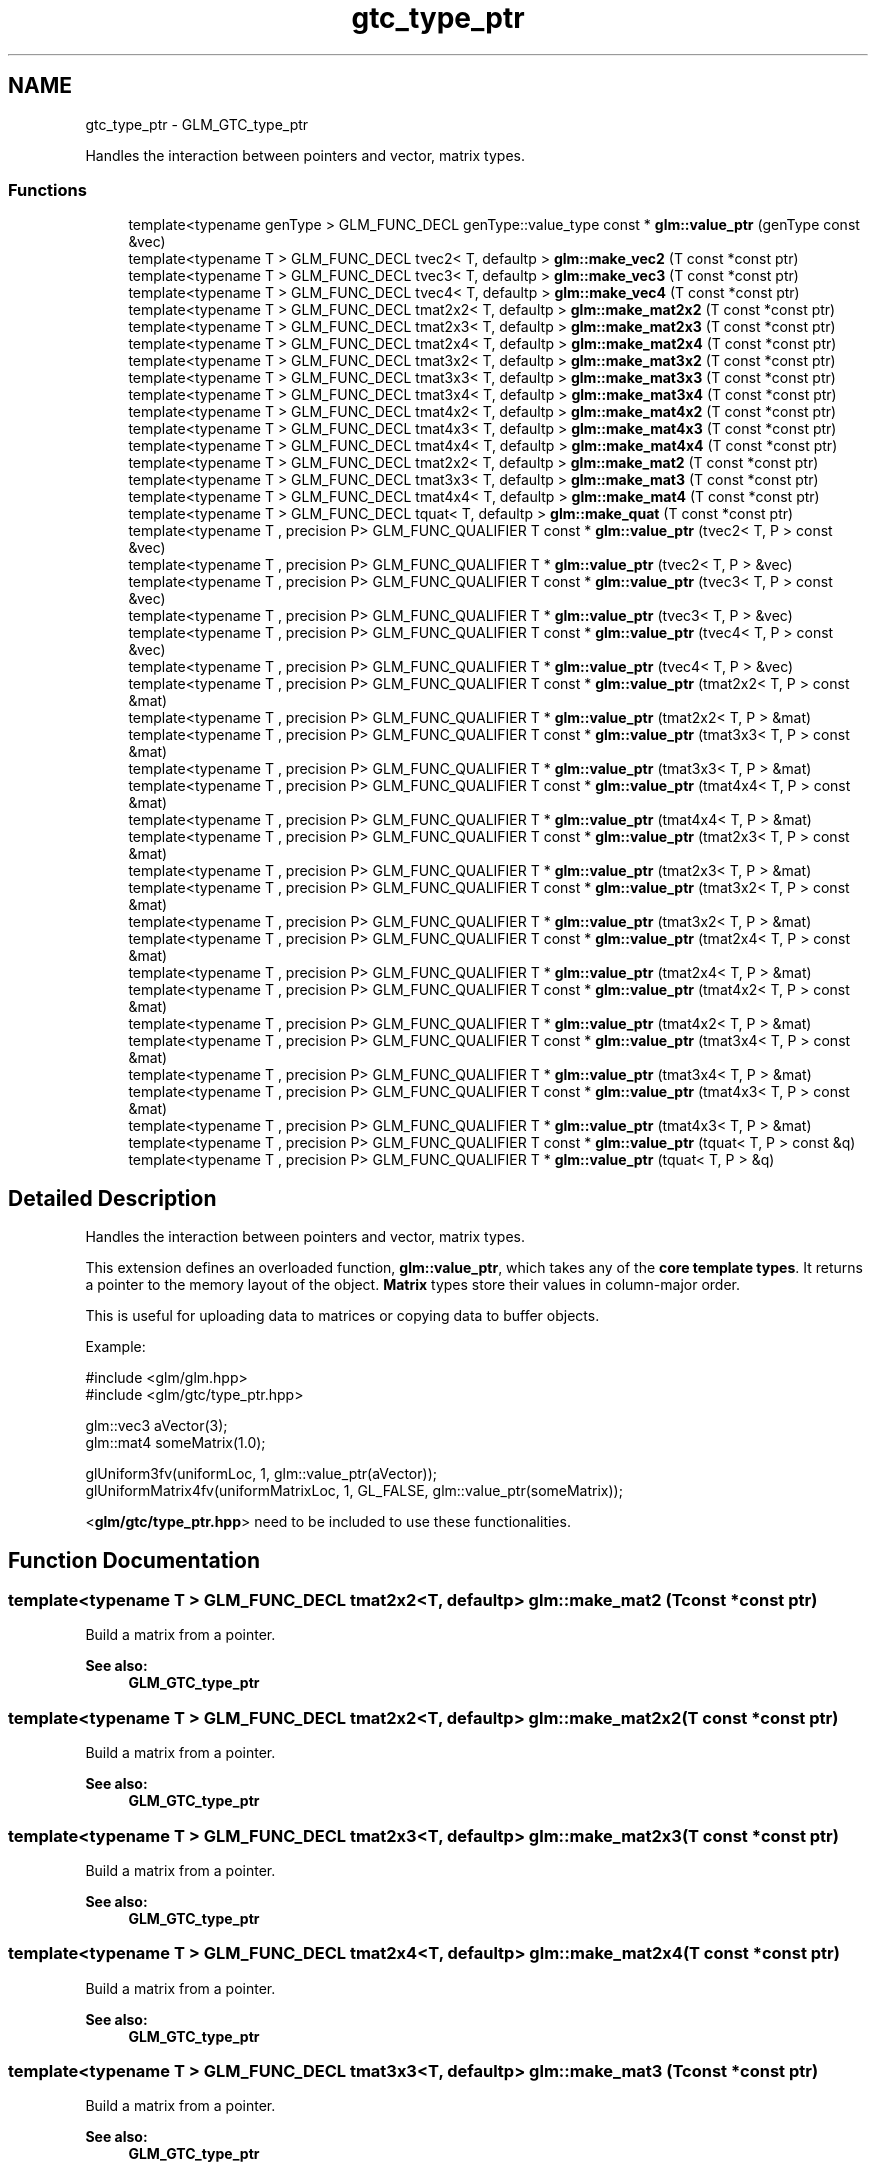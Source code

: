 .TH "gtc_type_ptr" 3 "Tue Nov 24 2015" "Version 0.0.0.1" "Fusion3D" \" -*- nroff -*-
.ad l
.nh
.SH NAME
gtc_type_ptr \- GLM_GTC_type_ptr
.PP
Handles the interaction between pointers and vector, matrix types\&.  

.SS "Functions"

.in +1c
.ti -1c
.RI "template<typename genType > GLM_FUNC_DECL genType::value_type const * \fBglm::value_ptr\fP (genType const &vec)"
.br
.ti -1c
.RI "template<typename T > GLM_FUNC_DECL tvec2< T, defaultp > \fBglm::make_vec2\fP (T const *const ptr)"
.br
.ti -1c
.RI "template<typename T > GLM_FUNC_DECL tvec3< T, defaultp > \fBglm::make_vec3\fP (T const *const ptr)"
.br
.ti -1c
.RI "template<typename T > GLM_FUNC_DECL tvec4< T, defaultp > \fBglm::make_vec4\fP (T const *const ptr)"
.br
.ti -1c
.RI "template<typename T > GLM_FUNC_DECL tmat2x2< T, defaultp > \fBglm::make_mat2x2\fP (T const *const ptr)"
.br
.ti -1c
.RI "template<typename T > GLM_FUNC_DECL tmat2x3< T, defaultp > \fBglm::make_mat2x3\fP (T const *const ptr)"
.br
.ti -1c
.RI "template<typename T > GLM_FUNC_DECL tmat2x4< T, defaultp > \fBglm::make_mat2x4\fP (T const *const ptr)"
.br
.ti -1c
.RI "template<typename T > GLM_FUNC_DECL tmat3x2< T, defaultp > \fBglm::make_mat3x2\fP (T const *const ptr)"
.br
.ti -1c
.RI "template<typename T > GLM_FUNC_DECL tmat3x3< T, defaultp > \fBglm::make_mat3x3\fP (T const *const ptr)"
.br
.ti -1c
.RI "template<typename T > GLM_FUNC_DECL tmat3x4< T, defaultp > \fBglm::make_mat3x4\fP (T const *const ptr)"
.br
.ti -1c
.RI "template<typename T > GLM_FUNC_DECL tmat4x2< T, defaultp > \fBglm::make_mat4x2\fP (T const *const ptr)"
.br
.ti -1c
.RI "template<typename T > GLM_FUNC_DECL tmat4x3< T, defaultp > \fBglm::make_mat4x3\fP (T const *const ptr)"
.br
.ti -1c
.RI "template<typename T > GLM_FUNC_DECL tmat4x4< T, defaultp > \fBglm::make_mat4x4\fP (T const *const ptr)"
.br
.ti -1c
.RI "template<typename T > GLM_FUNC_DECL tmat2x2< T, defaultp > \fBglm::make_mat2\fP (T const *const ptr)"
.br
.ti -1c
.RI "template<typename T > GLM_FUNC_DECL tmat3x3< T, defaultp > \fBglm::make_mat3\fP (T const *const ptr)"
.br
.ti -1c
.RI "template<typename T > GLM_FUNC_DECL tmat4x4< T, defaultp > \fBglm::make_mat4\fP (T const *const ptr)"
.br
.ti -1c
.RI "template<typename T > GLM_FUNC_DECL tquat< T, defaultp > \fBglm::make_quat\fP (T const *const ptr)"
.br
.ti -1c
.RI "template<typename T , precision P> GLM_FUNC_QUALIFIER T const * \fBglm::value_ptr\fP (tvec2< T, P > const &vec)"
.br
.ti -1c
.RI "template<typename T , precision P> GLM_FUNC_QUALIFIER T * \fBglm::value_ptr\fP (tvec2< T, P > &vec)"
.br
.ti -1c
.RI "template<typename T , precision P> GLM_FUNC_QUALIFIER T const * \fBglm::value_ptr\fP (tvec3< T, P > const &vec)"
.br
.ti -1c
.RI "template<typename T , precision P> GLM_FUNC_QUALIFIER T * \fBglm::value_ptr\fP (tvec3< T, P > &vec)"
.br
.ti -1c
.RI "template<typename T , precision P> GLM_FUNC_QUALIFIER T const * \fBglm::value_ptr\fP (tvec4< T, P > const &vec)"
.br
.ti -1c
.RI "template<typename T , precision P> GLM_FUNC_QUALIFIER T * \fBglm::value_ptr\fP (tvec4< T, P > &vec)"
.br
.ti -1c
.RI "template<typename T , precision P> GLM_FUNC_QUALIFIER T const * \fBglm::value_ptr\fP (tmat2x2< T, P > const &mat)"
.br
.ti -1c
.RI "template<typename T , precision P> GLM_FUNC_QUALIFIER T * \fBglm::value_ptr\fP (tmat2x2< T, P > &mat)"
.br
.ti -1c
.RI "template<typename T , precision P> GLM_FUNC_QUALIFIER T const * \fBglm::value_ptr\fP (tmat3x3< T, P > const &mat)"
.br
.ti -1c
.RI "template<typename T , precision P> GLM_FUNC_QUALIFIER T * \fBglm::value_ptr\fP (tmat3x3< T, P > &mat)"
.br
.ti -1c
.RI "template<typename T , precision P> GLM_FUNC_QUALIFIER T const * \fBglm::value_ptr\fP (tmat4x4< T, P > const &mat)"
.br
.ti -1c
.RI "template<typename T , precision P> GLM_FUNC_QUALIFIER T * \fBglm::value_ptr\fP (tmat4x4< T, P > &mat)"
.br
.ti -1c
.RI "template<typename T , precision P> GLM_FUNC_QUALIFIER T const * \fBglm::value_ptr\fP (tmat2x3< T, P > const &mat)"
.br
.ti -1c
.RI "template<typename T , precision P> GLM_FUNC_QUALIFIER T * \fBglm::value_ptr\fP (tmat2x3< T, P > &mat)"
.br
.ti -1c
.RI "template<typename T , precision P> GLM_FUNC_QUALIFIER T const * \fBglm::value_ptr\fP (tmat3x2< T, P > const &mat)"
.br
.ti -1c
.RI "template<typename T , precision P> GLM_FUNC_QUALIFIER T * \fBglm::value_ptr\fP (tmat3x2< T, P > &mat)"
.br
.ti -1c
.RI "template<typename T , precision P> GLM_FUNC_QUALIFIER T const * \fBglm::value_ptr\fP (tmat2x4< T, P > const &mat)"
.br
.ti -1c
.RI "template<typename T , precision P> GLM_FUNC_QUALIFIER T * \fBglm::value_ptr\fP (tmat2x4< T, P > &mat)"
.br
.ti -1c
.RI "template<typename T , precision P> GLM_FUNC_QUALIFIER T const * \fBglm::value_ptr\fP (tmat4x2< T, P > const &mat)"
.br
.ti -1c
.RI "template<typename T , precision P> GLM_FUNC_QUALIFIER T * \fBglm::value_ptr\fP (tmat4x2< T, P > &mat)"
.br
.ti -1c
.RI "template<typename T , precision P> GLM_FUNC_QUALIFIER T const * \fBglm::value_ptr\fP (tmat3x4< T, P > const &mat)"
.br
.ti -1c
.RI "template<typename T , precision P> GLM_FUNC_QUALIFIER T * \fBglm::value_ptr\fP (tmat3x4< T, P > &mat)"
.br
.ti -1c
.RI "template<typename T , precision P> GLM_FUNC_QUALIFIER T const * \fBglm::value_ptr\fP (tmat4x3< T, P > const &mat)"
.br
.ti -1c
.RI "template<typename T , precision P> GLM_FUNC_QUALIFIER T * \fBglm::value_ptr\fP (tmat4x3< T, P > &mat)"
.br
.ti -1c
.RI "template<typename T , precision P> GLM_FUNC_QUALIFIER T const * \fBglm::value_ptr\fP (tquat< T, P > const &q)"
.br
.ti -1c
.RI "template<typename T , precision P> GLM_FUNC_QUALIFIER T * \fBglm::value_ptr\fP (tquat< T, P > &q)"
.br
.in -1c
.SH "Detailed Description"
.PP 
Handles the interaction between pointers and vector, matrix types\&. 

This extension defines an overloaded function, \fBglm::value_ptr\fP, which takes any of the \fBcore template types\fP\&. It returns a pointer to the memory layout of the object\&. \fBMatrix\fP types store their values in column-major order\&.
.PP
This is useful for uploading data to matrices or copying data to buffer objects\&.
.PP
Example: 
.PP
.nf
#include <glm/glm\&.hpp>
#include <glm/gtc/type_ptr\&.hpp>

glm::vec3 aVector(3);
glm::mat4 someMatrix(1\&.0);

glUniform3fv(uniformLoc, 1, glm::value_ptr(aVector));
glUniformMatrix4fv(uniformMatrixLoc, 1, GL_FALSE, glm::value_ptr(someMatrix));

.fi
.PP
.PP
<\fBglm/gtc/type_ptr\&.hpp\fP> need to be included to use these functionalities\&. 
.SH "Function Documentation"
.PP 
.SS "template<typename T > GLM_FUNC_DECL tmat2x2<T, defaultp> glm::make_mat2 (T const *const ptr)"
Build a matrix from a pointer\&. 
.PP
\fBSee also:\fP
.RS 4
\fBGLM_GTC_type_ptr\fP 
.RE
.PP

.SS "template<typename T > GLM_FUNC_DECL tmat2x2<T, defaultp> glm::make_mat2x2 (T const *const ptr)"
Build a matrix from a pointer\&. 
.PP
\fBSee also:\fP
.RS 4
\fBGLM_GTC_type_ptr\fP 
.RE
.PP

.SS "template<typename T > GLM_FUNC_DECL tmat2x3<T, defaultp> glm::make_mat2x3 (T const *const ptr)"
Build a matrix from a pointer\&. 
.PP
\fBSee also:\fP
.RS 4
\fBGLM_GTC_type_ptr\fP 
.RE
.PP

.SS "template<typename T > GLM_FUNC_DECL tmat2x4<T, defaultp> glm::make_mat2x4 (T const *const ptr)"
Build a matrix from a pointer\&. 
.PP
\fBSee also:\fP
.RS 4
\fBGLM_GTC_type_ptr\fP 
.RE
.PP

.SS "template<typename T > GLM_FUNC_DECL tmat3x3<T, defaultp> glm::make_mat3 (T const *const ptr)"
Build a matrix from a pointer\&. 
.PP
\fBSee also:\fP
.RS 4
\fBGLM_GTC_type_ptr\fP 
.RE
.PP

.SS "template<typename T > GLM_FUNC_DECL tmat3x2<T, defaultp> glm::make_mat3x2 (T const *const ptr)"
Build a matrix from a pointer\&. 
.PP
\fBSee also:\fP
.RS 4
\fBGLM_GTC_type_ptr\fP 
.RE
.PP

.SS "template<typename T > GLM_FUNC_DECL tmat3x3<T, defaultp> glm::make_mat3x3 (T const *const ptr)"
Build a matrix from a pointer\&. 
.PP
\fBSee also:\fP
.RS 4
\fBGLM_GTC_type_ptr\fP 
.RE
.PP

.SS "template<typename T > GLM_FUNC_DECL tmat3x4<T, defaultp> glm::make_mat3x4 (T const *const ptr)"
Build a matrix from a pointer\&. 
.PP
\fBSee also:\fP
.RS 4
\fBGLM_GTC_type_ptr\fP 
.RE
.PP

.SS "template<typename T > GLM_FUNC_DECL tmat4x4<T, defaultp> glm::make_mat4 (T const *const ptr)"
Build a matrix from a pointer\&. 
.PP
\fBSee also:\fP
.RS 4
\fBGLM_GTC_type_ptr\fP 
.RE
.PP

.SS "template<typename T > GLM_FUNC_DECL tmat4x2<T, defaultp> glm::make_mat4x2 (T const *const ptr)"
Build a matrix from a pointer\&. 
.PP
\fBSee also:\fP
.RS 4
\fBGLM_GTC_type_ptr\fP 
.RE
.PP

.SS "template<typename T > GLM_FUNC_DECL tmat4x3<T, defaultp> glm::make_mat4x3 (T const *const ptr)"
Build a matrix from a pointer\&. 
.PP
\fBSee also:\fP
.RS 4
\fBGLM_GTC_type_ptr\fP 
.RE
.PP

.SS "template<typename T > GLM_FUNC_DECL tmat4x4<T, defaultp> glm::make_mat4x4 (T const *const ptr)"
Build a matrix from a pointer\&. 
.PP
\fBSee also:\fP
.RS 4
\fBGLM_GTC_type_ptr\fP 
.RE
.PP

.SS "template<typename T > GLM_FUNC_DECL tquat<T, defaultp> glm::make_quat (T const *const ptr)"
Build a quaternion from a pointer\&. 
.PP
\fBSee also:\fP
.RS 4
\fBGLM_GTC_type_ptr\fP 
.RE
.PP

.SS "template<typename T > GLM_FUNC_DECL tvec2<T, defaultp> glm::make_vec2 (T const *const ptr)"
Build a vector from a pointer\&. 
.PP
\fBSee also:\fP
.RS 4
\fBGLM_GTC_type_ptr\fP 
.RE
.PP

.SS "template<typename T > GLM_FUNC_DECL tvec3<T, defaultp> glm::make_vec3 (T const *const ptr)"
Build a vector from a pointer\&. 
.PP
\fBSee also:\fP
.RS 4
\fBGLM_GTC_type_ptr\fP 
.RE
.PP

.SS "template<typename T > GLM_FUNC_DECL tvec4<T, defaultp> glm::make_vec4 (T const *const ptr)"
Build a vector from a pointer\&. 
.PP
\fBSee also:\fP
.RS 4
\fBGLM_GTC_type_ptr\fP 
.RE
.PP

.SS "template<typename T , precision P> GLM_FUNC_QUALIFIER T const* glm::value_ptr (tvec2< T, P > const & vec)"
Return the constant address to the data of the vector input\&. 
.PP
\fBSee also:\fP
.RS 4
\fBGLM_GTC_type_ptr\fP 
.RE
.PP

.SS "template<typename T , precision P> GLM_FUNC_QUALIFIER T* glm::value_ptr (tvec2< T, P > & vec)"
Return the address to the data of the vector input\&. 
.PP
\fBSee also:\fP
.RS 4
\fBGLM_GTC_type_ptr\fP 
.RE
.PP

.SS "template<typename T , precision P> GLM_FUNC_QUALIFIER T const* glm::value_ptr (tvec3< T, P > const & vec)"
Return the constant address to the data of the vector input\&. 
.PP
\fBSee also:\fP
.RS 4
\fBGLM_GTC_type_ptr\fP 
.RE
.PP

.SS "template<typename T , precision P> GLM_FUNC_QUALIFIER T* glm::value_ptr (tvec3< T, P > & vec)"
Return the address to the data of the vector input\&. 
.PP
\fBSee also:\fP
.RS 4
\fBGLM_GTC_type_ptr\fP 
.RE
.PP

.SS "template<typename T , precision P> GLM_FUNC_QUALIFIER T const* glm::value_ptr (tvec4< T, P > const & vec)"
Return the constant address to the data of the vector input\&. 
.PP
\fBSee also:\fP
.RS 4
\fBGLM_GTC_type_ptr\fP 
.RE
.PP

.SS "template<typename genType > GLM_FUNC_DECL genType::value_type const* glm::value_ptr (genType const & vec)"
Return the constant address to the data of the input parameter\&. 
.PP
\fBSee also:\fP
.RS 4
\fBGLM_GTC_type_ptr\fP 
.RE
.PP

.SS "template<typename T , precision P> GLM_FUNC_QUALIFIER T* glm::value_ptr (tvec4< T, P > & vec)"
Return the address to the data of the vector input\&. From GLM_GTC_type_ptr extension\&. 
.SS "template<typename T , precision P> GLM_FUNC_QUALIFIER T const* glm::value_ptr (tmat2x2< T, P > const & mat)"
Return the constant address to the data of the matrix input\&. 
.PP
\fBSee also:\fP
.RS 4
\fBGLM_GTC_type_ptr\fP 
.RE
.PP

.SS "template<typename T , precision P> GLM_FUNC_QUALIFIER T* glm::value_ptr (tmat2x2< T, P > & mat)"
Return the address to the data of the matrix input\&. 
.PP
\fBSee also:\fP
.RS 4
\fBGLM_GTC_type_ptr\fP 
.RE
.PP

.SS "template<typename T , precision P> GLM_FUNC_QUALIFIER T const* glm::value_ptr (tmat3x3< T, P > const & mat)"
Return the constant address to the data of the matrix input\&. 
.PP
\fBSee also:\fP
.RS 4
\fBGLM_GTC_type_ptr\fP 
.RE
.PP

.SS "template<typename T , precision P> GLM_FUNC_QUALIFIER T* glm::value_ptr (tmat3x3< T, P > & mat)"
Return the address to the data of the matrix input\&. 
.PP
\fBSee also:\fP
.RS 4
\fBGLM_GTC_type_ptr\fP 
.RE
.PP

.SS "template<typename T , precision P> GLM_FUNC_QUALIFIER T const* glm::value_ptr (tmat4x4< T, P > const & mat)"
Return the constant address to the data of the matrix input\&. 
.PP
\fBSee also:\fP
.RS 4
\fBGLM_GTC_type_ptr\fP 
.RE
.PP

.SS "template<typename T , precision P> GLM_FUNC_QUALIFIER T* glm::value_ptr (tmat4x4< T, P > & mat)"
Return the address to the data of the matrix input\&. From GLM_GTC_type_ptr extension\&. 
.SS "template<typename T , precision P> GLM_FUNC_QUALIFIER T const* glm::value_ptr (tmat2x3< T, P > const & mat)"
Return the constant address to the data of the matrix input\&. 
.PP
\fBSee also:\fP
.RS 4
\fBGLM_GTC_type_ptr\fP 
.RE
.PP

.SS "template<typename T , precision P> GLM_FUNC_QUALIFIER T* glm::value_ptr (tmat2x3< T, P > & mat)"
Return the address to the data of the matrix input\&. 
.PP
\fBSee also:\fP
.RS 4
\fBGLM_GTC_type_ptr\fP 
.RE
.PP

.SS "template<typename T , precision P> GLM_FUNC_QUALIFIER T const* glm::value_ptr (tmat3x2< T, P > const & mat)"
Return the constant address to the data of the matrix input\&. 
.PP
\fBSee also:\fP
.RS 4
\fBGLM_GTC_type_ptr\fP 
.RE
.PP

.SS "template<typename T , precision P> GLM_FUNC_QUALIFIER T* glm::value_ptr (tmat3x2< T, P > & mat)"
Return the address to the data of the matrix input\&. 
.PP
\fBSee also:\fP
.RS 4
\fBGLM_GTC_type_ptr\fP 
.RE
.PP

.SS "template<typename T , precision P> GLM_FUNC_QUALIFIER T const* glm::value_ptr (tmat2x4< T, P > const & mat)"
Return the constant address to the data of the matrix input\&. 
.PP
\fBSee also:\fP
.RS 4
\fBGLM_GTC_type_ptr\fP 
.RE
.PP

.SS "template<typename T , precision P> GLM_FUNC_QUALIFIER T* glm::value_ptr (tmat2x4< T, P > & mat)"
Return the address to the data of the matrix input\&. 
.PP
\fBSee also:\fP
.RS 4
\fBGLM_GTC_type_ptr\fP 
.RE
.PP

.SS "template<typename T , precision P> GLM_FUNC_QUALIFIER T const* glm::value_ptr (tmat4x2< T, P > const & mat)"
Return the constant address to the data of the matrix input\&. 
.PP
\fBSee also:\fP
.RS 4
\fBGLM_GTC_type_ptr\fP 
.RE
.PP

.SS "template<typename T , precision P> GLM_FUNC_QUALIFIER T* glm::value_ptr (tmat4x2< T, P > & mat)"
Return the address to the data of the matrix input\&. 
.PP
\fBSee also:\fP
.RS 4
\fBGLM_GTC_type_ptr\fP 
.RE
.PP

.SS "template<typename T , precision P> GLM_FUNC_QUALIFIER T const* glm::value_ptr (tmat3x4< T, P > const & mat)"
Return the constant address to the data of the matrix input\&. 
.PP
\fBSee also:\fP
.RS 4
\fBGLM_GTC_type_ptr\fP 
.RE
.PP

.SS "template<typename T , precision P> GLM_FUNC_QUALIFIER T* glm::value_ptr (tmat3x4< T, P > & mat)"
Return the address to the data of the matrix input\&. 
.PP
\fBSee also:\fP
.RS 4
\fBGLM_GTC_type_ptr\fP 
.RE
.PP

.SS "template<typename T , precision P> GLM_FUNC_QUALIFIER T const* glm::value_ptr (tmat4x3< T, P > const & mat)"
Return the constant address to the data of the matrix input\&. 
.PP
\fBSee also:\fP
.RS 4
\fBGLM_GTC_type_ptr\fP 
.RE
.PP

.SS "template<typename T , precision P> GLM_FUNC_QUALIFIER T* glm::value_ptr (tmat4x3< T, P > & mat)"
Return the address to the data of the matrix input\&. 
.PP
\fBSee also:\fP
.RS 4
\fBGLM_GTC_type_ptr\fP 
.RE
.PP

.SS "template<typename T , precision P> GLM_FUNC_QUALIFIER T const* glm::value_ptr (\fBtquat\fP< T, P > const & q)"
Return the constant address to the data of the input parameter\&. 
.PP
\fBSee also:\fP
.RS 4
\fBGLM_GTC_type_ptr\fP 
.RE
.PP

.SS "template<typename T , precision P> GLM_FUNC_QUALIFIER T* glm::value_ptr (\fBtquat\fP< T, P > & q)"
Return the address to the data of the quaternion input\&. 
.PP
\fBSee also:\fP
.RS 4
\fBGLM_GTC_type_ptr\fP 
.RE
.PP

.SH "Author"
.PP 
Generated automatically by Doxygen for Fusion3D from the source code\&.

